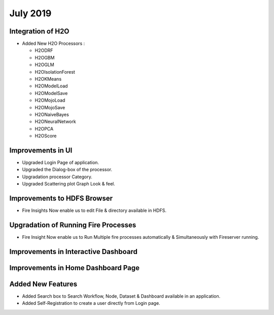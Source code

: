 July 2019
=========

Integration of H2O
------------------

- Added New H2O Processors :

  - H2ODRF
  - H2OGBM
  - H2OGLM
  - H2OIsolationForest
  - H2OKMeans
  - H2OModelLoad
  - H2OModelSave
  - H2OMojoLoad
  - H2OMojoSave
  - H2ONaiveBayes
  - H2ONeuralNetwork
  - H2OPCA
  - H2OScore

Improvements in UI 
-------------------

- Upgraded Login Page of application.
- Upgraded the Dialog-box of the processor.
- Upgradation processor Category.
- Upgraded Scattering plot Graph Look & feel.

Improvements to HDFS Browser
----------------------------

- Fire Insights Now enable us to edit File & directory available in HDFS.

Upgradation of Running Fire Processes 
--------------------------------------

- Fire Insight Now enable us to Run Multiple fire processes automatically & Simultaneously with Fireserver running.


Improvements in Interactive Dashboard
-------------------------------------

Improvements in Home Dashboard Page
-----------------------------------

Added New Features
-------------------

- Added Search box to Search Workflow, Node, Dataset & Dashboard available in an application.
- Added Self-Registration to create a user directly from Login page.
